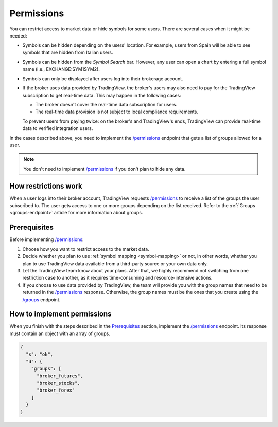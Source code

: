 .. links:
.. _`/groups`: https://www.tradingview.com/rest-api-spec/#operation/getGroups
.. _`/permissions`: https://www.tradingview.com/rest-api-spec/#operation/getPermissions

.. _permissions-endpoint:

Permissions
-------------

You can restrict access to market data or hide symbols for some users.
There are several cases when it might be needed:

- Symbols can be hidden depending on the users' location. For example, users from Spain will be able to see symbols that are hidden from Italian users.
- Symbols can be hidden from the *Symbol Search* bar. However, any user can open a chart by entering a full symbol name (i.e., EXCHANGE:SYM1SYM2).
- Symbols can only be displayed after users log into their brokerage account.
- If the broker uses data provided by TradingView, the broker's users may also need to pay for the TradingView subscription to get real-time data. This may happen in the following cases:

  - The broker doesn't cover the real-time data subscription for users.
  - The real-time data provision is not subject to local compliance requirements.

  To prevent users from paying twice: on the broker's and TradingView's ends, TradingView can provide real-time data to verified integration users.

In the cases described above, you need to implement the `/permissions`_ endpoint that gets a list of groups allowed for a user.

.. note::
  You don't need to implement `/permissions`_ if you don't plan to hide any data.

How restrictions work
......................

When a user logs into their broker account,
TradingView requests `/permissions`_ to receive a list of the groups the user subscribed to.
The user gets access to one or more groups depending on the list received.
Refer to the :ref:`Groups <groups-endpoint>` article for more information about groups.

Prerequisites
...............

Before implementing `/permissions`_:

1. Choose how you want to restrict access to the market data.
2. Decide whether you plan to use :ref:`symbol mapping <symbol-mapping>` or not, in other words, whether you plan to use TradingView data available from a third-party source or your own data only.
3. Let the TradingView team know about your plans. After that, we highly recommend not switching from one restriction case to another, as it requires time-consuming and resource-intensive actions.
4. If you choose to use data provided by TradingView, the team will provide you with the group names that need to be returned in the `/permissions`_ response. Otherwise, the group names must be the ones that you create using the `/groups`_ endpoint.

How to implement permissions
.............................

When you finish with the steps described in the `Prerequisites <#prerequisites>`__ section, implement the `/permissions`_ endpoint.
Its response must contain an object with an array of groups.

.. code:: json

  {
    "s": "ok",
    "d": {
      "groups": [
        "broker_futures",
        "broker_stocks",
        "broker_forex"
      ]
    }
  }
